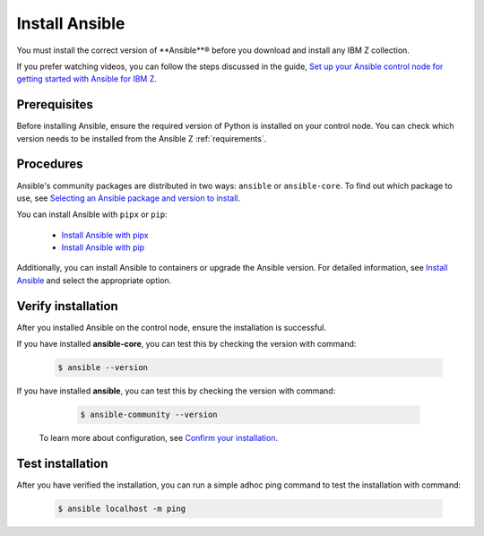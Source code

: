 .. ...........................................................................
.. © Copyright IBM Corporation 2020, 2025                                    .
.. ...........................................................................

===============
Install Ansible
===============

You must install the correct version of **Ansible**® before you download and
install any IBM Z collection.

If you prefer watching videos, you can follow the steps discussed in the guide,
`Set up your Ansible control node for getting started with Ansible for IBM Z`_.

Prerequisites
-------------

Before installing Ansible, ensure the required version of Python is
installed on your control node. You can check which version needs to be
installed from the Ansible Z :ref:`requirements`.

Procedures
----------

Ansible's community packages are distributed in two ways: ``ansible``
or ``ansible-core``. To find out which package to use, see
`Selecting an Ansible package and version to install`_.

You can install Ansible with ``pipx`` or ``pip``:

    - `Install Ansible with pipx`_
    - `Install Ansible with pip`_

Additionally, you can install Ansible to containers or upgrade the
Ansible version. For detailed information, see `Install Ansible`_
and select the appropriate option.

Verify installation
-------------------

After you installed Ansible on the control node, ensure the installation
is successful.

If you have installed **ansible-core**, you can test this by checking
the version with command:

   .. code-block:: sh

      $ ansible --version

If you have installed **ansible**, you can test this by checking
the version with command:

   .. code-block:: sh

      $ ansible-community --version


 To learn more about configuration, see `Confirm your installation`_.

Test installation
-----------------

After you have verified the installation, you can run a simple adhoc
ping command to test the installation with command:

   .. code-block:: sh

      $ ansible localhost -m ping

.. ...........................................................................
.. External links
.. ...........................................................................
.. _Selecting an Ansible package and version to install:
    https://docs.ansible.com/ansible/latest/installation_guide/intro_installation.html#selecting-an-ansible-package-and-version-to-install
.. _Install Ansible with pipx:
    https://docs.ansible.com/ansible/latest/installation_guide/intro_installation.html#installing-and-upgrading-ansible-with-pipx
.. _Install Ansible with pip:
    https://docs.ansible.com/ansible/latest/installation_guide/intro_installation.html#installing-and-upgrading-ansible-with-pip
.. _Install Ansible:
    https://docs.ansible.com/ansible/latest/installation_guide/intro_installation.html#installing-ansible
.. _Confirm your installation:
    https://docs.ansible.com/ansible/latest/installation_guide/intro_installation.html#confirming-your-installation
.. _Set up your Ansible control node for getting started with Ansible for IBM Z:
    https://mediacenter.ibm.com/media/Set%20up%20your%20Ansible%20control%20node%20for%20getting%20started%20with%20Ansible%20for%20IBM%20Z/1_r9g0duq3
